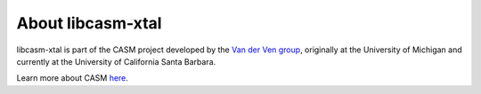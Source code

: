 About libcasm-xtal
==================

libcasm-xtal is part of the CASM project developed by the `Van der Ven group`_, originally at the University of Michigan and currently at the University of California Santa Barbara.

Learn more about CASM `here <https://prisms-center.github.io/CASMcode_docs/>`_.

.. _`Van der Ven group`: https://labs.materials.ucsb.edu/vanderven/anton/
